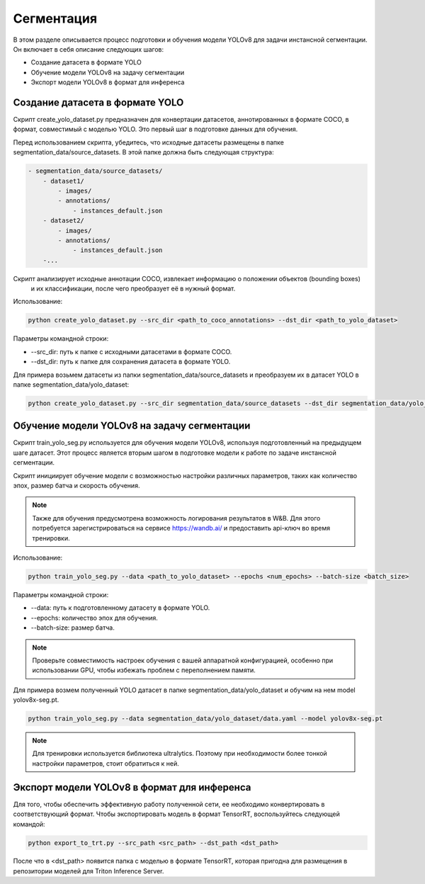 Сегментация
============

В этом разделе описывается процесс подготовки и обучения модели YOLOv8 для задачи инстансной сегментации. 
Он включает в себя описание следующих шагов:

* Создание датасета в формате YOLO
* Обучение модели YOLOv8 на задачу сегментации
* Экспорт модели YOLOv8 в формат для инференса


Создание датасета в формате YOLO
--------------------------------

Скрипт create_yolo_dataset.py предназначен для конвертации датасетов, аннотированных в формате COCO, 
в формат, совместимый с моделью YOLO. 
Это первый шаг в подготовке данных для обучения.

Перед использованием скрипта, убедитесь, что исходные датасеты размещены в папке segmentation_data/source_datasets. 
В этой папке должна быть следующая структура:

.. code-block:: bash
    
    - segmentation_data/source_datasets/
        - dataset1/
            - images/
            - annotations/
                - instances_default.json
        - dataset2/
            - images/
            - annotations/
                - instances_default.json
        -...


Скрипт анализирует исходные аннотации COCO, извлекает информацию о положении объектов (bounding boxes)
 и их классификации, после чего преобразует её в нужный формат.

Использование:

.. code-block:: bash

    python create_yolo_dataset.py --src_dir <path_to_coco_annotations> --dst_dir <path_to_yolo_dataset>

Параметры командной строки:

* --src_dir: путь к папке с исходными датасетами в формате COCO.
* --dst_dir: путь к папке для сохранения датасета в формате YOLO.

Для примера возьмем датасеты из папки segmentation_data/source_datasets и преобразуем их в датасет YOLO в папке segmentation_data/yolo_dataset:

.. code-block:: bash

    python create_yolo_dataset.py --src_dir segmentation_data/source_datasets --dst_dir segmentation_data/yolo_dataset


Обучение модели YOLOv8 на задачу сегментации
-------------------------------------------

Скрипт train_yolo_seg.py используется для обучения модели YOLOv8, используя подготовленный на предыдущем шаге датасет. 
Этот процесс является вторым шагом в подготовке модели к работе по задаче инстансной сегментации.

Скрипт инициирует обучение модели с возможностью настройки различных параметров, 
таких как количество эпох, размер батча и скорость обучения.

.. note::

    Также для обучения предусмотрена возможность логирования результатов в W&B. 
    Для этого потребуется зарегистрироваться на сервисе https://wandb.ai/ и предоставить api-ключ во время тренировки.


Использование:

.. code-block:: bash

    python train_yolo_seg.py --data <path_to_yolo_dataset> --epochs <num_epochs> --batch-size <batch_size>

Параметры командной строки:

* --data: путь к подготовленному датасету в формате YOLO.
* --epochs: количество эпох для обучения.
* --batch-size: размер батча.

.. note::

    Проверьте совместимость настроек обучения с вашей аппаратной конфигурацией, 
    особенно при использовании GPU, чтобы избежать проблем с переполнением памяти.

Для примера возмем полученный YOLO датасет в папке segmentation_data/yolo_dataset и обучим на нем model yolov8x-seg.pt.

.. code-block:: bash

    python train_yolo_seg.py --data segmentation_data/yolo_dataset/data.yaml --model yolov8x-seg.pt


.. note::

    Для тренировки используется библиотека ultralytics. 
    Поэтому при необходимости более тонкой настройки параметров, стоит обратиться к ней.


Экспорт модели YOLOv8 в формат для инференса
--------------------------------------------

Для того, чтобы обеспечить эффективную работу полученной сети, ее необходимо конвертировать в соответствующий формат.
Чтобы экспортировать модель в формат TensorRT, воспользуйтесь следующей командой:

.. code-block:: bash

    python export_to_trt.py --src_path <src_path> --dst_path <dst_path>


После что в <dst_path> появится папка с моделью в формате TensorRT, 
которая пригодна для размещения в репозитории моделей для Triton Inference Server.



